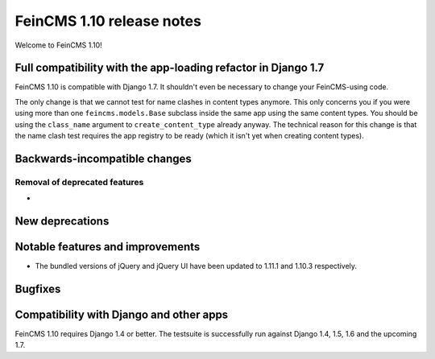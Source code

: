 ==========================
FeinCMS 1.10 release notes
==========================

Welcome to FeinCMS 1.10!


Full compatibility with the app-loading refactor in Django 1.7
==============================================================

FeinCMS 1.10 is compatible with Django 1.7. It shouldn't even be necessary
to change your FeinCMS-using code.

The only change is that we cannot test for name clashes in content types
anymore. This only concerns you if you were using more than one
``feincms.models.Base`` subclass inside the same app using the same content
types. You should be using the ``class_name`` argument to
``create_content_type`` already anyway.  The technical reason for this change
is that the name clash test requires the app registry to be ready (which it
isn't yet when creating content types).


Backwards-incompatible changes
==============================


Removal of deprecated features
------------------------------

*


New deprecations
================



Notable features and improvements
=================================

* The bundled versions of jQuery and jQuery UI have been updated to 1.11.1
  and 1.10.3 respectively.


Bugfixes
========


Compatibility with Django and other apps
========================================

FeinCMS 1.10 requires Django 1.4 or better. The testsuite is successfully run
against Django 1.4, 1.5, 1.6 and the upcoming 1.7.
